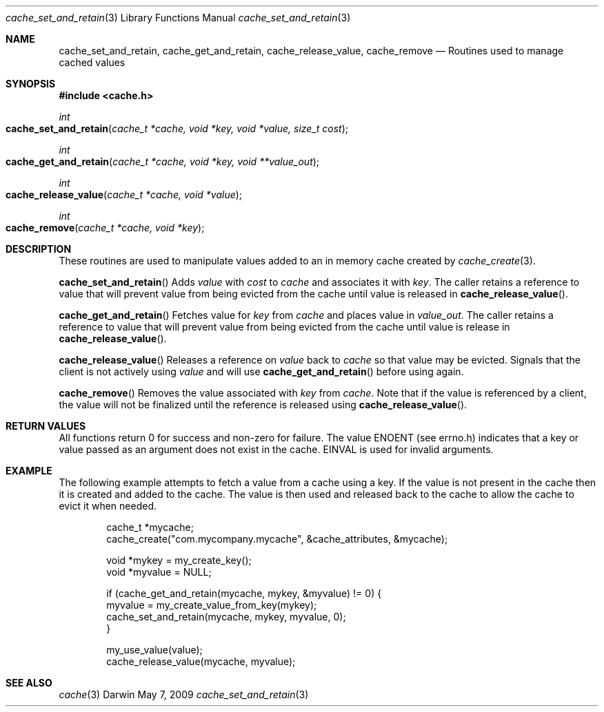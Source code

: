 .\" Copyright (c) 2009 Apple Inc. All rights reserved.
.Dd May 7, 2009
.Dt cache_set_and_retain 3
.Os Darwin
.Sh NAME
.Nm cache_set_and_retain ,
.Nm cache_get_and_retain ,
.Nm cache_release_value ,
.Nm cache_remove 
.Nd Routines used to manage cached values
.Sh SYNOPSIS
.Fd #include <cache.h>
.Ft int
.Fo cache_set_and_retain
.Fa "cache_t *cache, void *key, void *value, size_t cost"
.Fc
.Ft int
.Fo cache_get_and_retain
.Fa "cache_t *cache, void *key, void **value_out"
.Fc
.Ft int
.Fo cache_release_value
.Fa "cache_t *cache, void *value"
.Fc
.Ft int
.Fo cache_remove
.Fa "cache_t *cache, void *key"
.Fc
.Sh DESCRIPTION
These routines are used to manipulate values added to an in memory cache created by 
.Xr cache_create 3 .
.Pp
.Fn cache_set_and_retain
Adds
.Fa value 
with 
.Fa cost 
to 
.Fa cache 
and associates it with 
.Fa key .
The caller retains a
reference to value that will prevent value from being evicted from the cache
until value is released in  
.Fn cache_release_value .
.Pp
.Fn cache_get_and_retain
Fetches value for 
.Fa key
from 
.Fa cache 
and places value in 
.Fa value_out .
The caller retains a reference to value that will prevent value from being evicted from the cache
until value is release in 
.Fn cache_release_value .
.Pp
.Fn cache_release_value
Releases a reference on 
.Fa value
back to 
.Fa cache
so that value may be evicted.  Signals that the client is not actively using 
.Fa value 
and will use 
.Fn cache_get_and_retain
before using again.
.Pp
.Fn cache_remove
Removes the value associated with 
.Fa key
from 
.Fa cache .
Note that if the value is referenced by a client, the value will not be finalized until the reference is released using
.Fn cache_release_value .
.Sh RETURN VALUES
All functions return 0 for success and non-zero for failure.  The value ENOENT (see errno.h) indicates that a key or value passed as an argument does not exist in the cache.  EINVAL is used for invalid arguments.
.Sh EXAMPLE
The following example attempts to fetch a value from a cache using a key.  If the value is not present in the cache then it is created and added to the cache.  The value is then used and released back to
the cache to allow the cache to evict it when needed.
.Bd -literal -offset indent
cache_t *mycache;
cache_create("com.mycompany.mycache", &cache_attributes, &mycache);

void *mykey = my_create_key();
void *myvalue = NULL;

if (cache_get_and_retain(mycache, mykey, &myvalue) != 0) {
    myvalue = my_create_value_from_key(mykey);
    cache_set_and_retain(mycache, mykey, myvalue, 0);
}

my_use_value(value);
cache_release_value(mycache, myvalue);
.Ed
.Sh SEE ALSO
.Xr cache 3
